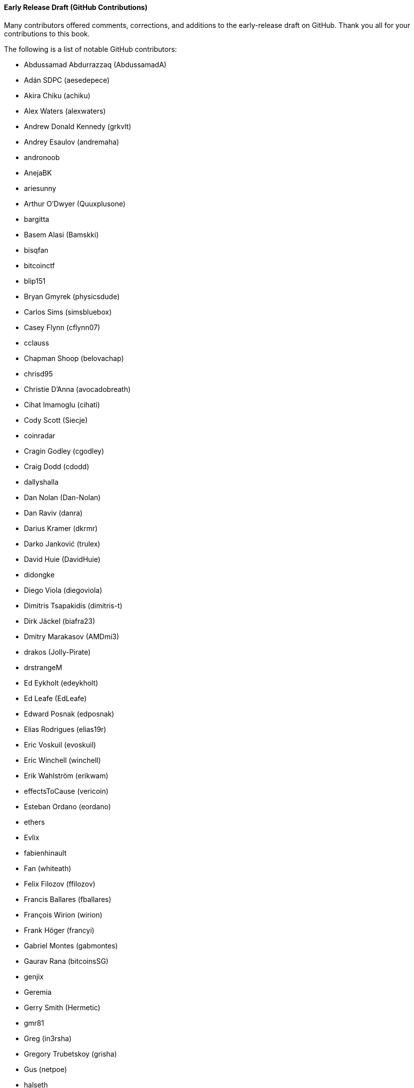 [[github_contrib]]
==== Early Release Draft (GitHub Contributions)

Many contributors offered comments, corrections, and additions to the early-release draft on GitHub. Thank you all for your contributions to this book.

The following is a list of notable GitHub contributors:

* Abdussamad Abdurrazzaq (AbdussamadA)
* Adán SDPC (aesedepece)
* Akira Chiku (achiku)
* Alex Waters (alexwaters)
* Andrew Donald Kennedy (grkvlt)
* Andrey Esaulov (andremaha)
* andronoob
* AnejaBK
* ariesunny
* Arthur O'Dwyer (Quuxplusone)
* bargitta
* Basem Alasi (Bamskki)
* bisqfan
* bitcoinctf
* blip151
* Bryan Gmyrek (physicsdude)
* Carlos Sims (simsbluebox)
* Casey Flynn (cflynn07)
* cclauss
* Chapman Shoop (belovachap)
* chrisd95
* Christie D'Anna (avocadobreath)
* Cihat Imamoglu (cihati)
* Cody Scott (Siecje)
* coinradar
* Cragin Godley (cgodley)
* Craig Dodd (cdodd)
* dallyshalla
* Dan Nolan (Dan-Nolan)
* Dan Raviv (danra)
* Darius Kramer (dkrmr)
* Darko Janković (trulex)
* David Huie (DavidHuie)
* didongke
* Diego Viola (diegoviola)
* Dimitris Tsapakidis (dimitris-t)
* Dirk Jäckel (biafra23)
* Dmitry Marakasov (AMDmi3)
* drakos (Jolly-Pirate)
* drstrangeM
* Ed Eykholt (edeykholt)
* Ed Leafe (EdLeafe)
* Edward Posnak (edposnak)
* Elias Rodrigues (elias19r)
* Eric Voskuil (evoskuil)
* Eric Winchell (winchell)
* Erik Wahlström (erikwam)
* effectsToCause (vericoin)
* Esteban Ordano (eordano)
* ethers
* Evlix
* fabienhinault
* Fan (whiteath)
* Felix Filozov (ffilozov)
* Francis Ballares (fballares)
* François Wirion (wirion)
* Frank Höger (francyi)
* Gabriel Montes (gabmontes)
* Gaurav Rana (bitcoinsSG)
* genjix
* Geremia
* Gerry Smith (Hermetic)
* gmr81
* Greg (in3rsha)
* Gregory Trubetskoy (grisha)
* Gus (netpoe)
* halseth
* harelw
* Harry Moreno (morenoh149)
* Hennadii Stepanov (hebasto)
* Holger Schinzel (schinzelh)
* Ioannis Cherouvim (cherouvim)
* Ish Ot Jr. (ishotjr)
* ivangreene
* James Addison (jayaddison)
* Jameson Lopp (jlopp)
* Jason Bisterfeldt (jbisterfeldt)
* Javier Rojas (fjrojasgarcia)
* Jordan Baczuk (JBaczuk)
* Jeremy Bokobza (bokobza)
* JerJohn15
* jerzybrzoska
* Jimmy DeSilva (jimmydesilva)
* Jo Wo (jowo-io)
* Joe Bauers (joebauers)
* joflynn
* Johnson Lau (jl2012)
* Jonathan Cross (jonathancross)
* Jorgeminator
* jwbats
* Kai Bakker (kaibakker)
* kollokollo
* krupawan5618
* kynnjo
* Liangzx
* lightningnetworkstores
* lilianrambu
* Liu Yue (lyhistory)
* Lobbelt
* Lucas Betschart (lclc)
* Magomed Aliev (30mb1)
* Mai-Hsuan Chia (mhchia)
* Marco Falke (MarcoFalke)
* María Martín (mmartinbar)
* Marcus Kiisa (mkiisa)
* Mark Erhardt (Xekyo)
* Mark Pors (pors)
* Martin Harrigan (harrigan)
* Martin Vseticka (MartyIX)
* Marzig (marzig76)
* Matt McGivney (mattmcgiv)
* Matthijs Roelink (Matthiti)
* Maximilian Reichel (phramz)
* Michalis Kargakis (kargakis)
* Michael C. Ippolito (michaelcippolito)
* Michael Galero (mikong)
* Michael Newman (michaelbnewman)
* Mihail Russu (MihailRussu)
* mikew (mikew)
* milansismanovic
* Minh T. Nguyen (enderminh)
* montvid
* Morfies (morfies)
* Nagaraj Hubli (nagarajhubli)
* Nekomata (nekomata-3)
* nekonenene
* Nhan Vu (jobnomade)
* Nicholas Chen (nickycutesc)
* Ning Shang (syncom)
* Oge Nnadi (ogennadi)
* Oliver Maerz (OliverMaerz)
* Omar Boukli-Hacene (oboukli)
* Óscar Nájera (Titan-C)
* Parzival (Parz-val)
* Paul Desmond Parker (sunwukonga)
* Philipp Gille (philippgille)
* ratijas
* rating89us
* Raul Siles (raulsiles)
* Reproducibility Matters (TheCharlatan)
* Reuben Thomas (rrthomas)
* Robert Furse (Rfurse)
* Roberto Mannai (robermann)
* Richard Kiss (richardkiss)
* rszheng
* Ruben Alexander (hizzvizz)
* Sam Ritchie (sritchie)
* Samir Sadek (netsamir)
* Sandro Conforto (sandroconforto)
* Sanjay Sanathanan (sanjays95)
* Sebastian Falbesoner (theStack)
* Sergei Tikhomirov (s-tikhomirov)
* Sergej Kotliar (ziggamon)
* Seiichi Uchida (topecongiro)
* shaysw
* Simon de la Rouviere (simondlr)
* simone-cominato
* sindhoor7
* Stacie (staciewaleyko)
* Stephan Oeste (Emzy)
* Stéphane Roche (Janaka-Steph)
* takaya-imai
* Thiago Arrais (thiagoarrais)
* Thomas Kerin (afk11)
* Tochi Obudulu (tochicool)
* Tosin (tkuye)
* Vasil Dimov (vasild)
* venzen
* Vlad Stan (motorina0)
* Vijay Chavda (VijayChavda)
* Vincent Déniel (vincentdnl)
* weinim
* wenxiaolong (QingShiLuoGu)
* wenzhenxiang
* Will Binns (wbnns)
* wintercooled
* wjx
* wll2007
* Wojciech Langiewicz (wlk)
* Yancy Ribbens (yancyribbens)
* yjjnls
* Yoshimasa Tanabe (emag)
* yuntai
* yurigeorgiev4
* Zheng Jia (zhengjia)
* Zhou Liang (zhouguoguo)((("", startref="acknowledge0")))

